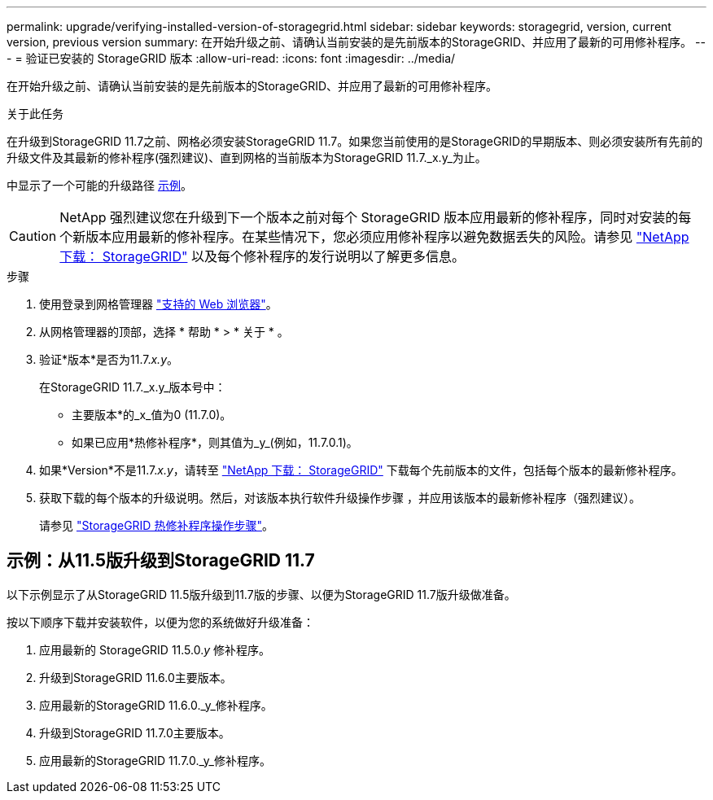 ---
permalink: upgrade/verifying-installed-version-of-storagegrid.html 
sidebar: sidebar 
keywords: storagegrid, version, current version, previous version 
summary: 在开始升级之前、请确认当前安装的是先前版本的StorageGRID、并应用了最新的可用修补程序。 
---
= 验证已安装的 StorageGRID 版本
:allow-uri-read: 
:icons: font
:imagesdir: ../media/


[role="lead"]
在开始升级之前、请确认当前安装的是先前版本的StorageGRID、并应用了最新的可用修补程序。

.关于此任务
在升级到StorageGRID 11.7之前、网格必须安装StorageGRID 11.7。如果您当前使用的是StorageGRID的早期版本、则必须安装所有先前的升级文件及其最新的修补程序(强烈建议)、直到网格的当前版本为StorageGRID 11.7._x.y_为止。

中显示了一个可能的升级路径 <<示例：从11.5版升级到StorageGRID 11.7,示例>>。


CAUTION: NetApp 强烈建议您在升级到下一个版本之前对每个 StorageGRID 版本应用最新的修补程序，同时对安装的每个新版本应用最新的修补程序。在某些情况下，您必须应用修补程序以避免数据丢失的风险。请参见 https://mysupport.netapp.com/site/products/all/details/storagegrid/downloads-tab["NetApp 下载： StorageGRID"^] 以及每个修补程序的发行说明以了解更多信息。

.步骤
. 使用登录到网格管理器 link:../admin/web-browser-requirements.html["支持的 Web 浏览器"]。
. 从网格管理器的顶部，选择 * 帮助 * > * 关于 * 。
. 验证*版本*是否为11.7._x.y_。
+
在StorageGRID 11.7._x.y_版本号中：

+
** 主要版本*的_x_值为0 (11.7.0)。
** 如果已应用*热修补程序*，则其值为_y_(例如，11.7.0.1)。


. 如果*Version*不是11.7._x.y_，请转至 https://mysupport.netapp.com/site/products/all/details/storagegrid/downloads-tab["NetApp 下载： StorageGRID"^] 下载每个先前版本的文件，包括每个版本的最新修补程序。
. 获取下载的每个版本的升级说明。然后，对该版本执行软件升级操作步骤 ，并应用该版本的最新修补程序（强烈建议）。
+
请参见 link:../maintain/storagegrid-hotfix-procedure.html["StorageGRID 热修补程序操作步骤"]。





== 示例：从11.5版升级到StorageGRID 11.7

以下示例显示了从StorageGRID 11.5版升级到11.7版的步骤、以便为StorageGRID 11.7版升级做准备。

按以下顺序下载并安装软件，以便为您的系统做好升级准备：

. 应用最新的 StorageGRID 11.5.0._y_ 修补程序。
. 升级到StorageGRID 11.6.0主要版本。
. 应用最新的StorageGRID 11.6.0._y_修补程序。
. 升级到StorageGRID 11.7.0主要版本。
. 应用最新的StorageGRID 11.7.0._y_修补程序。

